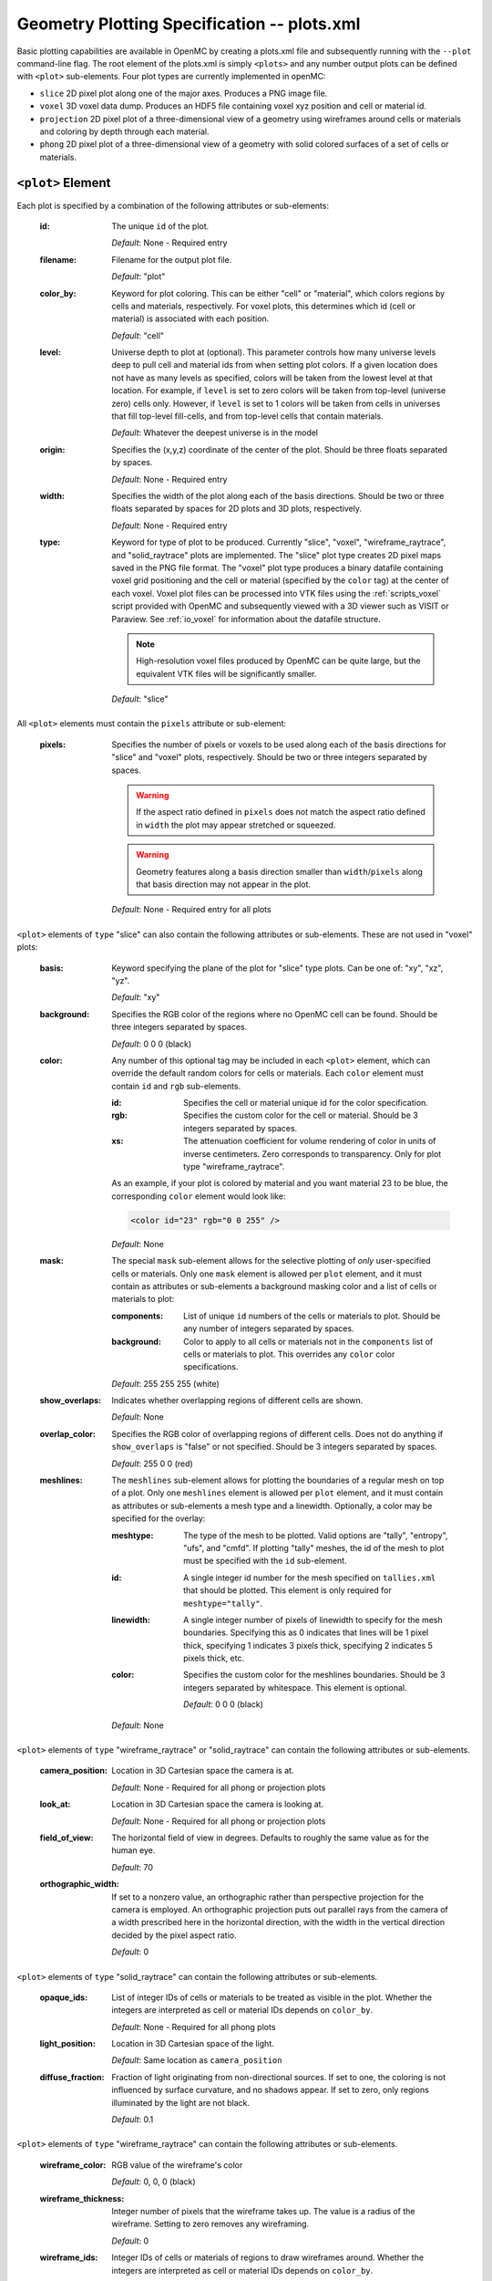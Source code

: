.. _io_plots:

============================================
Geometry Plotting Specification -- plots.xml
============================================

Basic plotting capabilities are available in OpenMC by creating a plots.xml file
and subsequently running with the ``--plot`` command-line flag. The root element
of the plots.xml is simply ``<plots>`` and any number output plots can be
defined with ``<plot>`` sub-elements.  Four plot types are currently implemented
in openMC:

* ``slice``  2D pixel plot along one of the major axes. Produces a PNG image
  file.
* ``voxel``  3D voxel data dump. Produces an HDF5 file containing voxel xyz
  position and cell or material id.
* ``projection``  2D pixel plot of a three-dimensional view of a geometry using
  wireframes around cells or materials and coloring by depth through each
  material.
* ``phong``  2D pixel plot of a three-dimensional view of a geometry with solid
  colored surfaces of a set of cells or materials.


------------------
``<plot>`` Element
------------------

Each plot is specified by a combination of the following attributes or
sub-elements:

  :id:
    The unique ``id`` of the plot.

    *Default*: None - Required entry

  :filename:
    Filename for the output plot file.

    *Default*: "plot"

  :color_by:
    Keyword for plot coloring.  This can be either "cell" or "material", which
    colors regions by cells and materials, respectively. For voxel plots, this
    determines which id (cell or material) is associated with each position.

    *Default*: "cell"

  :level:
    Universe depth to plot at (optional).  This parameter controls how many
    universe levels deep to pull cell and material ids from when setting plot
    colors.  If a given location does not have as many levels as specified,
    colors will be taken from the lowest level at that location. For example, if
    ``level`` is set to zero colors will be taken from top-level (universe zero)
    cells only.  However, if ``level`` is set to 1 colors will be taken from
    cells in universes that fill top-level fill-cells, and from top-level cells
    that contain materials.

    *Default*: Whatever the deepest universe is in the model

  :origin:
    Specifies the (x,y,z) coordinate of the center of the plot.  Should be three
    floats separated by spaces.

    *Default*: None - Required entry

  :width:
    Specifies the width of the plot along each of the basis directions.  Should
    be two or three floats separated by spaces for 2D plots and 3D plots,
    respectively.

    *Default*: None - Required entry

  :type:
    Keyword for type of plot to be produced. Currently "slice", "voxel",
    "wireframe_raytrace", and "solid_raytrace" plots are implemented. The "slice" plot type
    creates 2D pixel maps saved in the PNG file format. The "voxel" plot type
    produces a binary datafile containing voxel grid positioning and the cell or
    material (specified by the ``color`` tag) at the center of each voxel. Voxel
    plot files can be processed into VTK files using the :ref:`scripts_voxel`
    script provided with OpenMC and subsequently viewed with a 3D viewer such as
    VISIT or Paraview. See :ref:`io_voxel` for information about the datafile
    structure.

    .. note:: High-resolution voxel files produced by OpenMC can be quite large,
              but the equivalent VTK files will be significantly smaller.

    *Default*: "slice"

All ``<plot>`` elements must contain the ``pixels``
attribute or sub-element:

  :pixels:
    Specifies the number of pixels or voxels to be used along each of the basis
    directions for "slice" and "voxel" plots, respectively. Should be two or
    three integers separated by spaces.

    .. warning:: If the aspect ratio defined in ``pixels`` does not match the
                 aspect ratio defined in ``width`` the plot may appear stretched
                 or squeezed.

    .. warning:: Geometry features along a basis direction smaller than
                 ``width``/``pixels`` along that basis direction may not appear
                 in the plot.

    *Default*: None - Required entry for all plots

``<plot>`` elements of ``type`` "slice" can also contain the following
attributes or sub-elements.  These are not used in "voxel" plots:

  :basis:
    Keyword specifying the plane of the plot for "slice" type plots.  Can be
    one of: "xy", "xz", "yz".

    *Default*: "xy"

  :background:
    Specifies the RGB color of the regions where no OpenMC cell can be found.
    Should be three integers separated by spaces.

    *Default*: 0 0 0 (black)

  :color:
    Any number of this optional tag may be included in each ``<plot>`` element,
    which can override the default random colors for cells or materials. Each
    ``color`` element must contain ``id`` and ``rgb`` sub-elements.

    :id:
      Specifies the cell or material unique id for the color specification.

    :rgb:
      Specifies the custom color for the cell or material. Should be 3 integers
      separated by spaces.

    :xs:
      The attenuation coefficient for volume rendering of color in units of
      inverse centimeters. Zero corresponds to transparency. Only for plot type
      "wireframe_raytrace".

    As an example, if your plot is colored by material and you want material 23
    to be blue, the corresponding ``color`` element would look like:

    .. code-block:: xml

        <color id="23" rgb="0 0 255" />

    *Default*: None

  :mask:
    The special ``mask`` sub-element allows for the selective plotting of *only*
    user-specified cells or materials. Only one ``mask`` element is allowed per
    ``plot`` element, and it must contain as attributes or sub-elements a
    background masking color and a list of cells or materials to plot:

    :components:
      List of unique ``id`` numbers of the cells or materials to plot. Should be
      any number of integers separated by spaces.

    :background:
      Color to apply to all cells or materials not in the ``components`` list of
      cells or materials to plot. This overrides any ``color`` color
      specifications.

    *Default*: 255 255 255 (white)

  :show_overlaps:
    Indicates whether overlapping regions of different cells are shown.

    *Default*: None

  :overlap_color:
    Specifies the RGB color of overlapping regions of different cells. Does not
    do anything if ``show_overlaps`` is "false" or not specified. Should be 3
    integers separated by spaces.

    *Default*: 255 0 0 (red)

  :meshlines:
    The ``meshlines`` sub-element allows for plotting the boundaries of a
    regular mesh on top of a plot. Only one ``meshlines`` element is allowed per
    ``plot`` element, and it must contain as attributes or sub-elements a mesh
    type and a linewidth.  Optionally, a color may be specified for the overlay:

    :meshtype:
      The type of the mesh to be plotted. Valid options are "tally", "entropy",
      "ufs", and "cmfd".  If plotting "tally" meshes, the id of the mesh to plot
      must be specified with the ``id`` sub-element.

    :id:
      A single integer id number for the mesh specified on ``tallies.xml`` that
      should be plotted. This element is only required for ``meshtype="tally"``.

    :linewidth:
      A single integer number of pixels of linewidth to specify for the mesh
      boundaries. Specifying this as 0 indicates that lines will be 1 pixel
      thick, specifying 1 indicates 3 pixels thick, specifying 2 indicates
      5 pixels thick, etc.

    :color:
      Specifies the custom color for the meshlines boundaries. Should be 3
      integers separated by whitespace.  This element is optional.

      *Default*: 0 0 0 (black)

    *Default*: None

``<plot>`` elements of ``type`` "wireframe_raytrace" or "solid_raytrace" can contain the
following attributes or sub-elements.

  :camera_position:
    Location in 3D Cartesian space the camera is at.


    *Default*: None - Required for all phong or projection plots

  :look_at:
    Location in 3D Cartesian space the camera is looking at.


    *Default*: None - Required for all phong or projection plots

  :field_of_view:
    The horizontal field of view in degrees. Defaults to roughly the same value
    as for the human eye.

    *Default*: 70

  :orthographic_width:
    If set to a nonzero value, an orthographic rather than perspective
    projection for the camera is employed. An orthographic projection puts out
    parallel rays from the camera of a width prescribed here in the horizontal
    direction, with the width in the vertical direction decided by the pixel
    aspect ratio.

    *Default*: 0

``<plot>`` elements of ``type`` "solid_raytrace" can contain the following attributes or
sub-elements.

  :opaque_ids:
    List of integer IDs of cells or materials to be treated as visible in the
    plot. Whether the integers are interpreted as cell or material IDs depends
    on ``color_by``.


    *Default*: None - Required for all phong plots

  :light_position:
    Location in 3D Cartesian space of the light.


    *Default*: Same location as ``camera_position``

  :diffuse_fraction:
    Fraction of light originating from non-directional sources. If set to one,
    the coloring is not influenced by surface curvature, and no shadows appear.
    If set to zero, only regions illuminated by the light are not black.


    *Default*: 0.1

``<plot>`` elements of ``type`` "wireframe_raytrace" can contain the following
attributes or sub-elements.

  :wireframe_color:
    RGB value of the wireframe's color

    *Default*: 0, 0, 0 (black)

  :wireframe_thickness:
    Integer number of pixels that the wireframe takes up. The value is a radius
    of the wireframe. Setting to zero removes any wireframing.

    *Default*: 0

  :wireframe_ids:
    Integer IDs of cells or materials of regions to draw wireframes around.
    Whether the integers are interpreted as cell or material IDs depends on
    ``color_by``.

    *Default*: None
